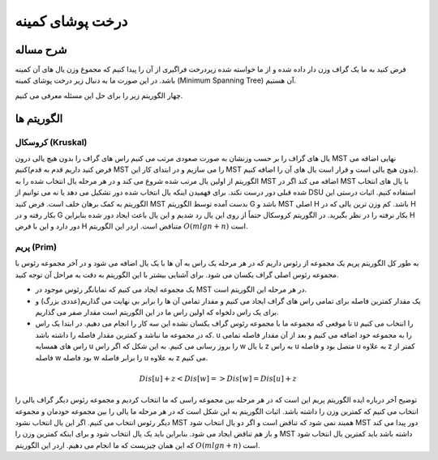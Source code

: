 درخت پوشای کمینه
=====================

شرح مساله
--------------
فرض کنید به ما یک گراف وزن دار داده شده و از ما خواسته شده زیردرخت فراگیری از آن را پیدا کنیم که مجموع وزن یال های آن کمینه باشد.
در این صورت ما به دنبال زیر درخت پوشای کمینه (Minimum Spanning Tree) آن هستیم.

چهار الگوریتم زیر را برای حل این مسئله معرفی می کنیم.

الگوریتم ها
---------------

کروسکال (Kruskal)
~~~~~~~~~~

یال های گراف را بر حسب وزنشان به صورت صعودی مرتب می کنیم راس های گراف را بدون هیچ یالی درون MST نهایی اضافه می کنیم(فرض کنید داریم قدم به قدم MST را می سازیم و در ابتدای کار این MST بدون هیچ یالی است و قرار است یال های آن را اضافه کنیم).
الگوریتم از اولین یال مرتب شده شروع می کند و در هر مرحله یال انتخاب شده را به MST اضافه می کند اگر در MST با یال های انتخاب شده قبلی دور درست نکند.
برای فهمیدن اینکه یال انتخاب شده دور تشکیل می دهد یا نه می توانیم از DSU استفاده کنیم.
اثبات درستی این الگوریتم به کمک برهان خلف است. فرض کنید MST بدست آمده توسط الگوریتم G باشد و MST اصلی H باشد. کم وزن ترین یالی که در H بکار رفته و در G بکار نرفته را در نظر بگیرید. در الگوریتم کروسکال حتماً از روی این یال رد شدیم و این یال باعث ایجاد دور شده بنابراین H دور دارد و این با فرض H متناقض است.
اردر این الگوریتم :math:`O(mlgn + n)` است.

پریم (Prim)
~~~~~~~~~~~

به طور کل الگوریتم پریم یک مجموعه از رئوس داریم که در هر مرحله یک راس به آن ها با یک یال اضافه می شود و در آخر مجموعه رئوس با مجموعه رئوس اصلی گراف یکسان می شود.
برای آشنایی بیشتر با این الگوریتم به دقت به مراحل آن توجه کنید.

- یک مجموعه ایجاد می کنیم که نمایانگر رئوس موجود در MST در هر مرحله این الگوریتم است.
- یک مقدار کمترین فاصله برای تمامی راس های گراف ایجاد می کنیم و مقدار تمامی آن ها را برابر بی نهایت می گذاریم(عددی بزرگ) و برای یک راس دلخواه که اولین راس ما در این الگوریتم است مقدار صفر می گذاریم.
- تا موقعی که مجموعه ما با مجموعه رئوس گراف یکسان نشده این سه کار را انجام می دهیم. در ابتدا یک راس u را انتخاب می کنیم که در مجموعه ما نباشد و کمترین مقدار فاصله را داشته باشد. u را به مجموعه خود اضافه می کنیم و بعد از آن مقدار فاصله تمامی راس های همسایه u را بروز رسانی می کنیم. به این شکل که اگر راس w با یال z به راس u متصل بود و فاصله u به علاوه z کمتر از فاصله w بود فاصله w را برابر فاصله u به علاوه z می کنیم.

.. math:: Dis [u] + z < Dis [w] => Dis [w] = Dis [u] + z

توضیح آخر درباره ایده الگوریتم پریم این است که در هر مرحله بین مجموعه راسی که ما انتخاب کردیم و مجموعه رئوس دیگر گراف یالی را انتخاب می کنیم که کمترین وزن را داشته باشد.
اثبات الگوریتم به این شکل است که در هر مرحله ما یالی را بین مجموعه خودمان و مجموعه دیگر رئوس انتخاب می کنیم. اگر این یال انتخاب نشود MST همبند نمی شود که تناقض است و اگر دو یال انتخاب شود MST دور پیدا می کند و باز هم تناقض ایجاد می شود. بنابراین باید یک یال انتخاب شود و برای اینکه کمترین وزن را MST داشته باشد باید کمترین یال انتخاب شود که این همان چیزیست که ما انجام می دهیم.
اردر این الگوریتم :math:`O(mlgn + n)` است.
